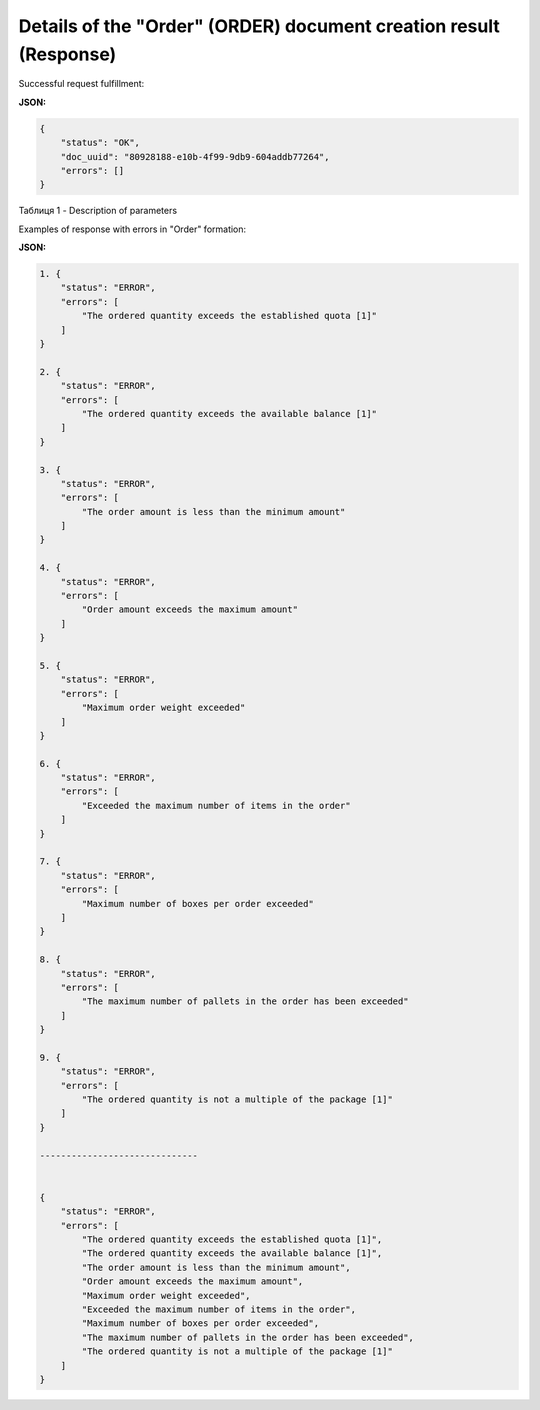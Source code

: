 #####################################################################################################
**Details of the "Order" (ORDER) document creation result (Response)**
#####################################################################################################

Successful request fulfillment:

**JSON:**

.. code:: json

	{
	    "status": "OK",
	    "doc_uuid": "80928188-e10b-4f99-9db9-604addb77264",
	    "errors": []
	}

Таблиця 1 - Description of parameters

.. csv-table:: 
  :file: for_csv/DistribexOrderResult.csv
  :widths:  1, 12, 41
  :header-rows: 1
  :stub-columns: 0

Examples of response with errors in "Order" formation:

**JSON:**

.. code:: json

	1. {
	    "status": "ERROR",
	    "errors": [
	        "The ordered quantity exceeds the established quota [1]"
	    ]
	}

	2. {
	    "status": "ERROR",
	    "errors": [
	        "The ordered quantity exceeds the available balance [1]"
	    ]
	}

	3. {
	    "status": "ERROR",
	    "errors": [
	        "The order amount is less than the minimum amount"
	    ]
	}

	4. {
	    "status": "ERROR",
	    "errors": [
	        "Order amount exceeds the maximum amount"
	    ]
	}

	5. {
	    "status": "ERROR",
	    "errors": [
	        "Maximum order weight exceeded"
	    ]
	}

	6. {
	    "status": "ERROR",
	    "errors": [
	        "Exceeded the maximum number of items in the order"
	    ]
	}

	7. {
	    "status": "ERROR",
	    "errors": [
	        "Maximum number of boxes per order exceeded"
	    ]
	}

	8. {
	    "status": "ERROR",
	    "errors": [
	        "The maximum number of pallets in the order has been exceeded"
	    ]
	}

	9. {
	    "status": "ERROR",
	    "errors": [
	        "The ordered quantity is not a multiple of the package [1]"
	    ]
	}

	------------------------------


	{
	    "status": "ERROR",
	    "errors": [
	        "The ordered quantity exceeds the established quota [1]",
	        "The ordered quantity exceeds the available balance [1]",
	        "The order amount is less than the minimum amount",
	        "Order amount exceeds the maximum amount",
	        "Maximum order weight exceeded",
	        "Exceeded the maximum number of items in the order",
	        "Maximum number of boxes per order exceeded",
	        "The maximum number of pallets in the order has been exceeded",
	        "The ordered quantity is not a multiple of the package [1]"
	    ]
	}

